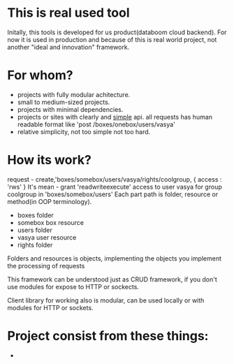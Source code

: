 * This is real used tool
  Initally, this tools is developed for us product(databoom cloud backend). For now it is used in production
  and because of this is real world project, not another "ideal and innovation" framework.

* For whom?
  + projects with fully modular achitecture.
  + small to medium-sized projects. 
  + projects with minimal dependencies.
  + projects or sites with clearly and _simple_ api.
    all requests has human readable format like 'post /boxes/onebox/users/vasya'
  + relative simplicity, not too simple not too hard.

* How its work?
  request - create,'boxes/somebox/users/vasya/rights/coolgroup, { access : 'rws' }
  It's mean - grant 'readwriteexecute' access to user vasya for group coolgroup in 'boxes/somebox/users'
  Each part path is folder, resource or method(in OOP terminology).
  + boxes 
    folder
  + somebox
    box resource
  + users
    folder
  + vasya
    user resource
  + rights
    folder

  Folders and resources is objects, implementing the objects you implement the processing of requests  

  This framework can be understood just as CRUD framework, if you don't use modules for expose to HTTP or sockects.

  Client library for working also is modular, can be used locally or with modules for HTTP or sockets.

* Project consist from these things:
+
